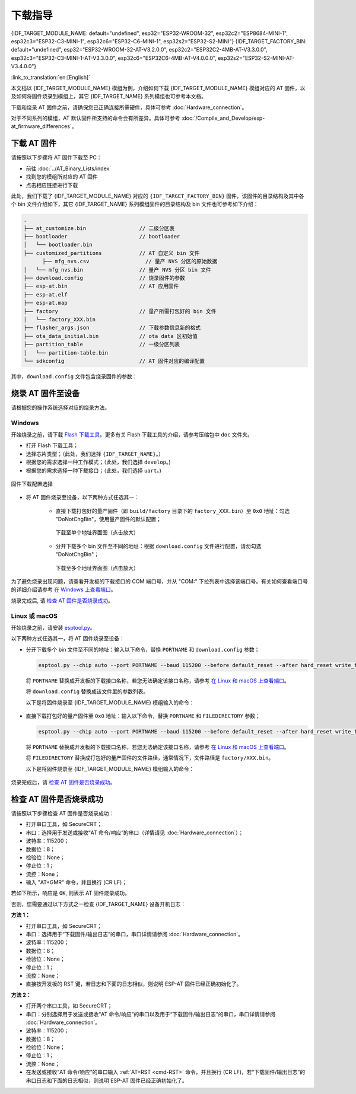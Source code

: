 下载指导
==========

{IDF_TARGET_MODULE_NAME: default="undefined", esp32="ESP32-WROOM-32", esp32c2="ESP8684-MINI-1", esp32c3="ESP32-C3-MINI-1", esp32c6="ESP32-C6-MINI-1", esp32s2="ESP32-S2-MINI"}
{IDF_TARGET_FACTORY_BIN: default="undefined", esp32="ESP32-WROOM-32-AT-V3.2.0.0", esp32c2="ESP32C2-4MB-AT-V3.3.0.0", esp32c3="ESP32-C3-MINI-1-AT-V3.3.0.0", esp32c6="ESP32C6-4MB-AT-V4.0.0.0", esp32s2="ESP32-S2-MINI-AT-V3.4.0.0"}

:link_to_translation:`en:[English]`

本文档以 {IDF_TARGET_MODULE_NAME} 模组为例，介绍如何下载 {IDF_TARGET_MODULE_NAME} 模组对应的 AT 固件，以及如何将固件烧录到模组上，其它 {IDF_TARGET_NAME} 系列模组也可参考本文档。

下载和烧录 AT 固件之前，请确保您已正确连接所需硬件，具体可参考 :doc:`Hardware_connection`。

对于不同系列的模组，AT 默认固件所支持的命令会有所差异。具体可参考 :doc:`/Compile_and_Develop/esp-at_firmware_differences`。

.. _download-at-firmware:

下载 AT 固件
-------------

请按照以下步骤将 AT 固件下载至 PC：

- 前往 :doc:`../AT_Binary_Lists/index`
- 找到您的模组所对应的 AT 固件
- 点击相应链接进行下载

此处，我们下载了 {IDF_TARGET_MODULE_NAME} 对应的 ``{IDF_TARGET_FACTORY_BIN}`` 固件，该固件的目录结构及其中各个 bin 文件介绍如下，其它 {IDF_TARGET_NAME} 系列模组固件的目录结构及 bin 文件也可参考如下介绍：


.. code-block:: none

   .
   ├── at_customize.bin                 // 二级分区表
   ├── bootloader                       // bootloader
   │   └── bootloader.bin
   ├── customized_partitions            // AT 自定义 bin 文件
         ├── mfg_nvs.csv                  // 量产 NVS 分区的原始数据
   │   └── mfg_nvs.bin                  // 量产 NVS 分区 bin 文件
   ├── download.config                  // 烧录固件的参数
   ├── esp-at.bin                       // AT 应用固件
   ├── esp-at.elf
   ├── esp-at.map
   ├── factory                          // 量产所需打包好的 bin 文件
   │   └── factory_XXX.bin
   ├── flasher_args.json                // 下载参数信息新的格式
   ├── ota_data_initial.bin             // ota data 区初始值
   ├── partition_table                  // 一级分区列表
   │   └── partition-table.bin
   └── sdkconfig                        // AT 固件对应的编译配置

其中，``download.config`` 文件包含烧录固件的参数：

.. only:: esp32

   .. code-block:: none

      --flash_mode dio --flash_freq 40m --flash_size 4MB
      0x1000 bootloader/bootloader.bin
      0x8000 partition_table/partition-table.bin
      0x10000 ota_data_initial.bin
      0x20000 at_customize.bin
      0x21000 customized_partitions/mfg_nvs.bin
      0x100000 esp-at.bin

.. only:: esp32c2

   .. code-block:: none

      --flash_mode dio --flash_freq 60m --flash_size 4MB
      0x0 bootloader/bootloader.bin
      0x8000 partition_table/partition-table.bin
      0xd000 ota_data_initial.bin
      0x1e000 at_customize.bin
      0x1f000 customized_partitions/mfg_nvs.bin
      0x60000 esp-at.bin

.. only:: esp32c3

   .. code-block:: none

      --flash_mode dio --flash_freq 40m --flash_size 4MB
      0x0 bootloader/bootloader.bin
      0x8000 partition_table/partition-table.bin
      0xd000 ota_data_initial.bin
      0x1e000 at_customize.bin
      0x1f000 customized_partitions/mfg_nvs.bin
      0x60000 esp-at.bin

.. only:: esp32c6

   .. code-block:: none

      --flash_mode dio --flash_freq 80m --flash_size 4MB
      0x0 bootloader/bootloader.bin
      0x8000 partition_table/partition-table.bin
      0xd000 ota_data_initial.bin
      0x1e000 at_customize.bin
      0x1f000 customized_partitions/mfg_nvs.bin
      0x60000 esp-at.bin

.. only:: esp32s2

   .. code-block:: none

      --flash_mode dio --flash_freq 80m --flash_size 4MB
      0x1000 bootloader/bootloader.bin
      0x8000 partition_table/partition-table.bin
      0x10000 ota_data_initial.bin
      0x20000 at_customize.bin
      0x21000 customized_partitions/mfg_nvs.bin
      0x100000 esp-at.bin

.. list::

   - ``--flash_mode dio`` 代表此固件采用的 flash dio 模式进行编译；
   :esp32 or esp32c3: - ``--flash_freq 40m`` 代表此固件采用的 flash 通讯频率为 40 MHz；
   :esp32c2: - ``--flash_freq 60m`` 代表此固件采用的 flash 通讯频率为 60 MHz；
   :esp32c6 or esp32s2: - ``--flash_freq 80m`` 代表此固件采用的 flash 通讯频率为 80 MHz；
   - ``--flash_size 4MB`` 代表此固件适用的 flash 最小为 4 MB；
   :esp32 or esp32s2: - ``0x10000 ota_data_initial.bin`` 代表在 ``0x10000`` 地址烧录 ``ota_data_initial.bin`` 文件。
   :esp32c2 or esp32c3 or esp32c6: - ``0xd000 ota_data_initial.bin`` 代表在 ``0xd000`` 地址烧录 ``ota_data_initial.bin`` 文件。

.. _flash-at-firmware-into-your-device:

烧录 AT 固件至设备
-------------------

请根据您的操作系统选择对应的烧录方法。

Windows
^^^^^^^^

开始烧录之前，请下载 `Flash 下载工具 <https://docs.espressif.com/projects/esp-test-tools/zh_CN/latest/esp32/production_stage/tools/flash_download_tool.html>`_。更多有关 Flash 下载工具的介绍，请参考压缩包中 ``doc`` 文件夹。

- 打开 Flash 下载工具；
- 选择芯片类型；（此处，我们选择 ``{IDF_TARGET_NAME}``。）
- 根据您的需求选择一种工作模式；（此处，我们选择 ``develop``。)
- 根据您的需求选择一种下载接口；（此处，我们选择 ``uart``。)

.. figure:: ../../_static/get_started/download_guide/download_tool_{IDF_TARGET_PATH_NAME}.png
   :align: center
   :alt: 固件下载配置选择
   :figclass: align-center

   固件下载配置选择

- 将 AT 固件烧录至设备，以下两种方式任选其一：

   - 直接下载打包好的量产固件（即 ``build/factory`` 目录下的 ``factory_XXX.bin``）至 ``0x0`` 地址：勾选 "DoNotChgBin"，使用量产固件的默认配置；

     .. figure:: ../../_static/get_started/download_guide/download_one_bin_{IDF_TARGET_PATH_NAME}.png
        :align: center
        :scale: 70%
        :alt: 下载至单个地址界面图

        下载至单个地址界面图（点击放大）

   - 分开下载多个 bin 文件至不同的地址：根据 ``download.config`` 文件进行配置，请勿勾选 "DoNotChgBin"；

     .. figure:: ../../_static/get_started/download_guide/download_multi_bin_{IDF_TARGET_PATH_NAME}.png
        :align: center
        :scale: 60%
        :alt: 下载至多个地址界面图

        下载至多个地址界面图（点击放大）

为了避免烧录出现问题，请查看开发板的下载接口的 COM 端口号，并从 "COM:" 下拉列表中选择该端口号。有关如何查看端口号的详细介绍请参考 `在 Windows 上查看端口 <https://docs.espressif.com/projects/esp-idf/zh_CN/latest/{IDF_TARGET_PATH_NAME}/get-started/establish-serial-connection.html#windows>`_。 

烧录完成后, 请 `检查 AT 固件是否烧录成功`_。

Linux 或 macOS
^^^^^^^^^^^^^^^

开始烧录之前，请安装 `esptool.py <https://github.com/espressif/esptool>`_。

以下两种方式任选其一，将 AT 固件烧录至设备：

- 分开下载多个 bin 文件至不同的地址：输入以下命令，替换 ``PORTNAME`` 和 ``download.config`` 参数；

  .. code-block:: none

      esptool.py --chip auto --port PORTNAME --baud 115200 --before default_reset --after hard_reset write_flash -z download.config

  将 ``PORTNAME`` 替换成开发板的下载接口名称，若您无法确定该接口名称，请参考 `在 Linux 和 macOS 上查看端口 <https://docs.espressif.com/projects/esp-idf/zh_CN/latest/{IDF_TARGET_PATH_NAME}/get-started/establish-serial-connection.html#linux-macos>`_。

  将 ``download.config`` 替换成该文件里的参数列表。

  以下是将固件烧录至 {IDF_TARGET_MODULE_NAME} 模组输入的命令：

   .. only:: esp32

      .. code-block:: none

         esptool.py --chip auto --port /dev/tty.usbserial-0001 --baud 115200 --before default_reset --after hard_reset write_flash -z --flash_mode dio --flash_freq 40m --flash_size 4MB 0x8000 partition_table/partition-table.bin 0x10000 ota_data_initial.bin 0x1000 bootloader/bootloader.bin 0x100000 esp-at.bin 0x20000 at_customize.bin 0x21000 customized_partitions/mfg_nvs.bin

   .. only:: esp32c2

      .. code-block:: none

         esptool.py --chip auto --port /dev/tty.usbserial-0001 --baud 115200 --before default_reset --after hard_reset write_flash -z --flash_mode dio --flash_freq 60m --flash_size 4MB 0x0 bootloader/bootloader.bin 0x60000 esp-at.bin 0x8000 partition_table/partition-table.bin 0xd000 ota_data_initial.bin 0x1e000 at_customize.bin 0x1f000 customized_partitions/mfg_nvs.bin

   .. only:: esp32c3

      .. code-block:: none

         esptool.py --chip auto --port /dev/tty.usbserial-0001 --baud 115200 --before default_reset --after hard_reset write_flash -z --flash_mode dio --flash_freq 40m --flash_size 4MB 0x8000 partition_table/partition-table.bin 0xd000 ota_data_initial.bin 0x0 bootloader/bootloader.bin 0x60000 esp-at.bin 0x1e000 at_customize.bin 0x1f000 customized_partitions/mfg_nvs.bin

   .. only:: esp32c6

      .. code-block:: none

         esptool.py --chip auto --port /dev/tty.usbserial-0001 --baud 115200 --before default_reset --after hard_reset write_flash -z --flash_mode dio --flash_freq 80m --flash_size 4MB 0x8000 partition_table/partition-table.bin 0xd000 ota_data_initial.bin 0x0 bootloader/bootloader.bin 0x60000 esp-at.bin 0x1e000 at_customize.bin 0x1f000 customized_partitions/mfg_nvs.bin

   .. only:: esp32s2

      .. code-block:: none

         esptool.py --chip auto --port /dev/tty.usbserial-0001 --baud 115200 --before default_reset --after hard_reset write_flash -z --flash_mode dio --flash_freq 40m --flash_size 4MB 0x0 bootloader/bootloader.bin 0x60000 esp-at.bin 0x8000 partition_table/partition-table.bin 0xd000 ota_data_initial.bin 0x1e000 at_customize.bin 0x1f000 customized_partitions/mfg_nvs.bin

- 直接下载打包好的量产固件至 ``0x0`` 地址：输入以下命令，替换 ``PORTNAME`` 和 ``FILEDIRECTORY`` 参数；

  .. code-block:: none

     esptool.py --chip auto --port PORTNAME --baud 115200 --before default_reset --after hard_reset write_flash -z --flash_mode dio --flash_freq 40m --flash_size 4MB 0x0 FILEDIRECTORY

  将 ``PORTNAME`` 替换成开发板的下载接口名称，若您无法确定该接口名称，请参考 `在 Linux 和 macOS 上查看端口 <https://docs.espressif.com/projects/esp-idf/zh_CN/latest/{IDF_TARGET_PATH_NAME}/get-started/establish-serial-connection.html#linux-macos>`_。

  将 ``FILEDIRECTORY`` 替换成打包好的量产固件的文件路径，通常情况下，文件路径是 ``factory/XXX.bin``。

  以下是将固件烧录至 {IDF_TARGET_MODULE_NAME} 模组输入的命令：

   .. only:: esp32

      .. code-block:: none

         esptool.py --chip auto --port /dev/tty.usbserial-0001 --baud 115200 --before default_reset --after hard_reset write_flash -z --flash_mode dio --flash_freq 40m --flash_size 4MB 0x0 factory/factory_WROOM-32.bin

   .. only:: esp32c2

      .. code-block:: none

         esptool.py --chip auto --port /dev/tty.usbserial-0001 --baud 115200 --before default_reset --after hard_reset write_flash -z --flash_mode dio --flash_freq 60m --flash_size 4MB 0x0 factory/factory_ESP32C2-4MB.bin

   .. only:: esp32c3

      .. code-block:: none

         esptool.py --chip auto --port /dev/tty.usbserial-0001 --baud 115200 --before default_reset --after hard_reset write_flash -z --flash_mode dio --flash_freq 40m --flash_size 4MB 0x0 factory/factory_MINI-1.bin

   .. only:: esp32c6

      .. code-block:: none

         esptool.py --chip auto --port /dev/tty.usbserial-0001 --baud 115200 --before default_reset --after hard_reset write_flash -z --flash_mode dio --flash_freq 80m --flash_size 4MB 0x0 factory/factory_ESP32C6-4MB.bin

   .. only:: esp32s2

      .. code-block:: none

         esptool.py --chip auto --port /dev/tty.usbserial-0001 --baud 115200 --before default_reset --after hard_reset write_flash -z --flash_mode dio --flash_freq 80m --flash_size 4MB 0x0 factory/factory_MINI-1.bin

烧录完成后，请 `检查 AT 固件是否烧录成功`_。

.. _check-whether-at-works:

检查 AT 固件是否烧录成功
-------------------------

请按照以下步骤检查 AT 固件是否烧录成功：

- 打开串口工具，如 SecureCRT；
- 串口：选择用于发送或接收“AT 命令/响应”的串口（详情请见 :doc:`Hardware_connection`）；
- 波特率：115200；
- 数据位：8；
- 检验位：None；
- 停止位：1；
- 流控：None；
- 输入 "AT+GMR" 命令，并且换行 (CR LF)；

若如下所示，响应是 ``OK``, 则表示 AT 固件烧录成功。

.. only:: esp32c2

   .. code-block:: none

      AT+GMR
      AT version:3.3.0.0(3b13d04 - ESP32C2 - May  8 2024 08:21:45)
      SDK version:v5.0.6-dirty
      compile time(be332568):May  8 2024 08:50:59
      Bin version:v3.3.0.0(ESP32C2-4MB)

      OK

.. only:: esp32c3

   .. code-block:: none

      AT+GMR
      AT version:3.3.0.0(3b13d04 - ESP32C3 - May  8 2024 08:21:54)
      SDK version:v5.0.6-dirty
      compile time(be332568):May  8 2024 08:51:33
      Bin version:v3.3.0.0(MINI-1)

      OK

.. only:: esp32c6

   .. code-block:: none

      AT+GMR
      AT version:4.0.0.0(3fe3806 - ESP32C6 - Dec 29 2023 11:10:21)
      SDK version:v5.1.2-dirty
      compile time(89040be7):Jan  2 2024 05:53:07
      Bin version:v4.0.0.0(ESP32C6-4MB)

      OK

.. only:: esp32

   .. code-block:: none

      AT+GMR
      AT version:3.2.0.0(s-ec2dec2 - ESP32 - Jul 28 2023 07:05:28)
      SDK version:v5.0.2-376-g24b9d38a24-dirty
      compile time(6118fc22):Jul 28 2023 09:47:28
      Bin version:v3.2.0.0(WROOM-32)

      OK

.. only:: esp32s2

   .. code-block:: none

      AT+GMR
      AT version:3.4.0.0-dev(ca45add - ESP32S2 - May  9 2024 08:00:07)
      SDK version:v5.0.6-dirty
      compile time(877c7e69):May 10 2024 06:47:54
      Bin version:v3.4.0.0-dev(MINI)

      OK

否则，您需要通过以下方式之一检查 {IDF_TARGET_NAME} 设备开机日志：
  
**方法 1：**

- 打开串口工具，如 SecureCRT；
- 串口：选择用于“下载固件/输出日志”的串口，串口详情请参阅 :doc:`Hardware_connection`。
- 波特率：115200；
- 数据位：8；
- 检验位：None；
- 停止位：1；
- 流控：None；
- 直接按开发板的 RST 键，若日志和下面的日志相似，则说明 ESP-AT 固件已经正确初始化了。

**方法 2：**

- 打开两个串口工具，如 SecureCRT；
- 串口：分别选择用于发送或接收“AT 命令/响应”的串口以及用于“下载固件/输出日志”的串口，串口详情请参阅 :doc:`Hardware_connection`。
- 波特率：115200；
- 数据位：8；
- 检验位：None；
- 停止位：1；
- 流控：None；
- 在发送或接收“AT 命令/响应”的串口输入 :ref:`AT+RST <cmd-RST>` 命令，并且换行 (CR LF)，若“下载固件/输出日志”的串口日志和下面的日志相似，则说明 ESP-AT 固件已经正确初始化了。

.. only:: esp32

   {IDF_TARGET_NAME} 开机日志：

   .. code-block:: none

      rst:0x1 (POWERON_RESET),boot:0x13 (SPI_FAST_FLASH_BOOT)
      configsip: 0, SPIWP:0xee
      clk_drv:0x00,q_drv:0x00,d_drv:0x00,cs0_drv:0x00,hd_drv:0x00,wp_drv:0x00
      mode:DIO, clock div:2
      load:0x3fff0030,len:5884
      ho 0 tail 12 room 4
      load:0x40078000,len:15844
      load:0x40080400,len:3560
      entry 0x40080604
      I (29) boot: ESP-IDF v5.0-541-g885e501d99-dirty 2nd stage bootloader
      I (29) boot: compile time 08:40:13
      I (29) boot: chip revision: v1.0
      I (34) boot.esp32: SPI Speed      : 40MHz
      I (38) boot.esp32: SPI Mode       : DIO
      I (43) boot.esp32: SPI Flash Size : 4MB
      I (47) boot: Enabling RNG early entropy source...
      I (53) boot: Partition Table:
      I (56) boot: ## Label            Usage          Type ST Offset   Length
      I (64) boot:  0 phy_init         RF data          01 01 0000f000 00001000
      I (71) boot:  1 otadata          OTA data         01 00 00010000 00002000
      I (78) boot:  2 nvs              WiFi data        01 02 00012000 0000e000
      I (86) boot:  3 at_customize     unknown          40 00 00020000 000e0000
      I (93) boot:  4 ota_0            OTA app          00 10 00100000 00180000
      I (101) boot:  5 ota_1            OTA app          00 11 00280000 00180000
      I (108) boot: End of partition table
      I (113) esp_image: segment 0: paddr=00100020 vaddr=3f400020 size=1a854h (108628) map
      I (161) esp_image: segment 1: paddr=0011a87c vaddr=3ff80063 size=00008h (     8) load
      I (161) esp_image: segment 2: paddr=0011a88c vaddr=3ffbdb60 size=04d5ch ( 19804) load
      I (174) esp_image: segment 3: paddr=0011f5f0 vaddr=40080000 size=00a28h (  2600) load
      I (176) esp_image: segment 4: paddr=00120020 vaddr=400d0020 size=11f5c0h (1177024) map
      I (609) esp_image: segment 5: paddr=0023f5e8 vaddr=40080a28 size=1e948h (125256) load
      I (660) esp_image: segment 6: paddr=0025df38 vaddr=400c0000 size=00064h (   100) load
      I (676) boot: Loaded app from partition at offset 0x100000
      I (676) boot: Disabling RNG early entropy source...
      no external 32k oscillator, disable it now.
      at param mode: 1
      AT cmd port:uart1 tx:17 rx:16 cts:15 rts:14 baudrate:115200
      module_name: WROOM-32
      max tx power=78, ret=0
      2.5.0

.. only:: esp32c2

   {IDF_TARGET_NAME} 开机日志:

   .. code-block:: none

      ESP-ROM:esp8684-api2-20220127
      Build:Jan 27 2022
      rst:0x1 (POWERON),boot:0xc (SPI_FAST_FLASH_BOOT)
      SPIWP:0xee
      mode:DIO, clock div:1
      load:0x3fcd6108,len:0x18b0
      load:0x403ae000,len:0x854
      load:0x403b0000,len:0x2724
      entry 0x403ae000
      I (32) boot: ESP-IDF v5.0-dev-5949-g885e501d99-dirty 2nd stage bootloader
      I (32) boot: compile time 11:05:11
      I (32) boot: chip revision: v1.0
      I (36) boot.esp32c2: MMU Page Size  : 64K
      I (41) boot.esp32c2: SPI Speed      : 60MHz
      I (46) boot.esp32c2: SPI Mode       : DIO
      I (50) boot.esp32c2: SPI Flash Size : 4MB
      I (55) boot: Enabling RNG early entropy source...
      I (61) boot: Partition Table:
      I (64) boot: ## Label            Usage          Type ST Offset   Length
      I (71) boot:  0 otadata          OTA data         01 00 0000d000 00002000
      I (79) boot:  1 phy_init         RF data          01 01 0000f000 00001000
      I (86) boot:  2 nvs              WiFi data        01 02 00010000 0000e000
      I (94) boot:  3 at_customize     unknown          40 00 0001e000 00042000
      I (101) boot:  4 ota_0            OTA app          00 10 00060000 001d0000
      I (109) boot:  5 ota_1            OTA app          00 11 00230000 001d0000
      I (116) boot: End of partition table
      I (121) esp_image: segment 0: paddr=00060020 vaddr=3c0e0020 size=288c8h (166088) map
      I (167) esp_image: segment 1: paddr=000888f0 vaddr=3fca6010 size=02c18h ( 11288) load
      I (170) esp_image: segment 2: paddr=0008b510 vaddr=40380000 size=04b08h ( 19208) load
      I (178) esp_image: segment 3: paddr=00090020 vaddr=42000020 size=d444ch (869452) map
      I (378) esp_image: segment 4: paddr=00164474 vaddr=40384b08 size=01508h (  5384) load
      I (382) boot: Loaded app from partition at offset 0x60000
      I (383) boot: Disabling RNG early entropy source...
      at param mode: 1
      AT cmd port:uart1 tx:7 rx:6 cts:5 rts:4 baudrate:115200
      module_name: ESP32C2-4MB
      max tx power=78, ret=0
      3.0.0

.. only:: esp32c3

   {IDF_TARGET_NAME} 开机日志:

   .. code-block:: none

      ESP-ROM:esp32c3-api1-20210207
      Build:Feb  7 2021
      rst:0x1 (POWERON),boot:0xc (SPI_FAST_FLASH_BOOT)
      SPIWP:0xee
      mode:DIO, clock div:2
      load:0x3fcd5820,len:0x16b4
      load:0x403cc710,len:0x970
      load:0x403ce710,len:0x2e90
      entry 0x403cc710
      I (31) boot: ESP-IDF v5.0-541-g885e501d99-dirty 2nd stage bootloader
      I (31) boot: compile time 14:34:08
      I (32) boot: chip revision: v0.3
      I (35) boot.esp32c3: SPI Speed      : 40MHz
      I (40) boot.esp32c3: SPI Mode       : DIO
      I (45) boot.esp32c3: SPI Flash Size : 4MB
      I (49) boot: Enabling RNG early entropy source...
      I (55) boot: Partition Table:
      I (58) boot: ## Label            Usage          Type ST Offset   Length
      I (66) boot:  0 otadata          OTA data         01 00 0000d000 00002000
      I (73) boot:  1 phy_init         RF data          01 01 0000f000 00001000
      I (81) boot:  2 nvs              WiFi data        01 02 00010000 0000e000
      I (88) boot:  3 at_customize     unknown          40 00 0001e000 00042000
      I (95) boot:  4 ota_0            OTA app          00 10 00060000 001d0000
      I (103) boot:  5 ota_1            OTA app          00 11 00230000 001d0000
      I (110) boot: End of partition table
      I (115) esp_image: segment 0: paddr=00060020 vaddr=3c170020 size=3bd30h (245040) map
      I (175) esp_image: segment 1: paddr=0009bd58 vaddr=3fc95400 size=03884h ( 14468) load
      I (178) esp_image: segment 2: paddr=0009f5e4 vaddr=40380000 size=00a34h (  2612) load
      I (181) esp_image: segment 3: paddr=000a0020 vaddr=42000020 size=167a10h (1473040) map
      I (497) esp_image: segment 4: paddr=00207a38 vaddr=40380a34 size=1486ch ( 84076) load
      I (518) esp_image: segment 5: paddr=0021c2ac vaddr=50000000 size=00018h (    24) load
      I (525) boot: Loaded app from partition at offset 0x60000
      I (525) boot: Disabling RNG early entropy source...
      no external 32k oscillator, disable it now.
      at param mode: 1
      AT cmd port:uart1 tx:7 rx:6 cts:5 rts:4 baudrate:115200
      module_name: MINI-1
      max tx power=78, ret=0
      2.5.0

.. only:: esp32c6

   {IDF_TARGET_NAME} 开机日志:

   .. code-block:: none

      ESP-ROM:esp32c6-20220919
      Build:Sep 19 2022
      rst:0xc (SW_CPU),boot:0x6c (SPI_FAST_FLASH_BOOT)
      Saved PC:0x4001975a
      SPIWP:0xee
      mode:DIO, clock div:2
      load:0x4086c410,len:0xd50
      load:0x4086e610,len:0x2d74
      load:0x40875720,len:0x1800
      entry 0x4086c410
      I (27) boot: ESP-IDF v5.0-dev-9643-g4bc762621d-dirty 2nd stage bootloader
      I (27) boot: compile time Jul  5 2023 11:12:16
      I (29) boot: chip revision: v0.1
      I (32) boot.esp32c6: SPI Speed      : 40MHz
      I (37) boot.esp32c6: SPI Mode       : DIO
      I (41) boot.esp32c6: SPI Flash Size : 4MB
      I (46) boot: Enabling RNG early entropy source...
      I (52) boot: Partition Table:
      I (55) boot: ## Label            Usage          Type ST Offset   Length
      I (62) boot:  0 otadata          OTA data         01 00 0000d000 00002000
      I (70) boot:  1 phy_init         RF data          01 01 0000f000 00001000
      I (77) boot:  2 nvs              WiFi data        01 02 00010000 0000e000
      I (85) boot:  3 at_customize     unknown          40 00 0001e000 00042000
      I (92) boot:  4 ota_0            OTA app          00 10 00060000 001d0000
      I (100) boot:  5 ota_1            OTA app          00 11 00230000 001d0000
      I (107) boot: End of partition table
      I (112) esp_image: segment 0: paddr=00060020 vaddr=42140020 size=30628h (198184) map
      I (198) esp_image: segment 1: paddr=00090650 vaddr=40800000 size=0f9c8h ( 63944) load
      I (228) esp_image: segment 2: paddr=000a0020 vaddr=42000020 size=13c688h (1296008) map
      I (740) esp_image: segment 3: paddr=001dc6b0 vaddr=4080f9c8 size=05bf4h ( 23540) load
      I (752) esp_image: segment 4: paddr=001e22ac vaddr=408155c0 size=03c54h ( 15444) load
      I (760) esp_image: segment 5: paddr=001e5f08 vaddr=50000000 size=00068h (   104) load
      I (771) boot: Loaded app from partition at offset 0x60000
      I (772) boot: Disabling RNG early entropy source...
      no external 32k oscillator, disable it now.
      at param mode: 1
      AT cmd port:uart1 tx:7 rx:6 cts:5 rts:4 baudrate:115200
      module_name: ESP32C6-4MB
      max tx power=78, ret=0
      4.0.0

.. only:: esp32s2

   {IDF_TARGET_NAME} startup log:

   .. code-block:: none

      ESP-ROM:esp32s2-rc4-20191025
      Build:Oct 25 2019
      rst:0x1 (POWERON),boot:0x8 (SPI_FAST_FLASH_BOOT)
      SPIWP:0xee
      mode:DIO, clock div:1
      load:0x3ffe6108,len:0x17d4
      load:0x4004c000,len:0xa9c
      load:0x40050000,len:0x3204
      entry 0x4004c1b8
      I (21) boot: ESP-IDF v5.0.6-dirty 2nd stage bootloader
      I (21) boot: compile time 06:47:54
      I (21) boot: chip revision: v0.0
      I (24) boot.esp32s2: SPI Speed      : 80MHz
      I (29) boot.esp32s2: SPI Mode       : DIO
      I (34) boot.esp32s2: SPI Flash Size : 4MB
      I (39) boot: Enabling RNG early entropy source...
      I (44) boot: Partition Table:
      I (48) boot: ## Label            Usage          Type ST Offset   Length
      I (55) boot:  0 phy_init         RF data          01 01 0000f000 00001000
      I (62) boot:  1 otadata          OTA data         01 00 00010000 00002000
      I (70) boot:  2 nvs              WiFi data        01 02 00012000 0000e000
      I (77) boot:  3 at_customize     unknown          40 00 00020000 000e0000
      I (85) boot:  4 ota_0            OTA app          00 10 00100000 00180000
      I (92) boot:  5 ota_1            OTA app          00 11 00280000 00180000
      I (100) boot: End of partition table
      I (104) esp_image: segment 0: paddr=00100020 vaddr=3f000020 size=28958h (166232) map
      I (146) esp_image: segment 1: paddr=00128980 vaddr=3ff9e02c size=00004h (     4) load
      I (146) esp_image: segment 2: paddr=0012898c vaddr=3ffc2f70 size=036f4h ( 14068) load
      I (155) esp_image: segment 3: paddr=0012c088 vaddr=40022000 size=03f90h ( 16272) load
      I (164) esp_image: segment 4: paddr=00130020 vaddr=40080020 size=d2214h (860692) map
      I (340) esp_image: segment 5: paddr=0020223c vaddr=40025f90 size=0cfdch ( 53212) load
      I (354) esp_image: segment 6: paddr=0020f220 vaddr=40070000 size=0002ch (    44) load
      I (363) boot: Loaded app from partition at offset 0x100000
      I (363) boot: Disabling RNG early entropy source...
      at param mode: 1
      AT cmd port:uart1 tx:17 rx:21 cts:20 rts:19 baudrate:115200
      module_name: MINI
      max tx power=78, ret=0
      v3.4.0.0-dev
